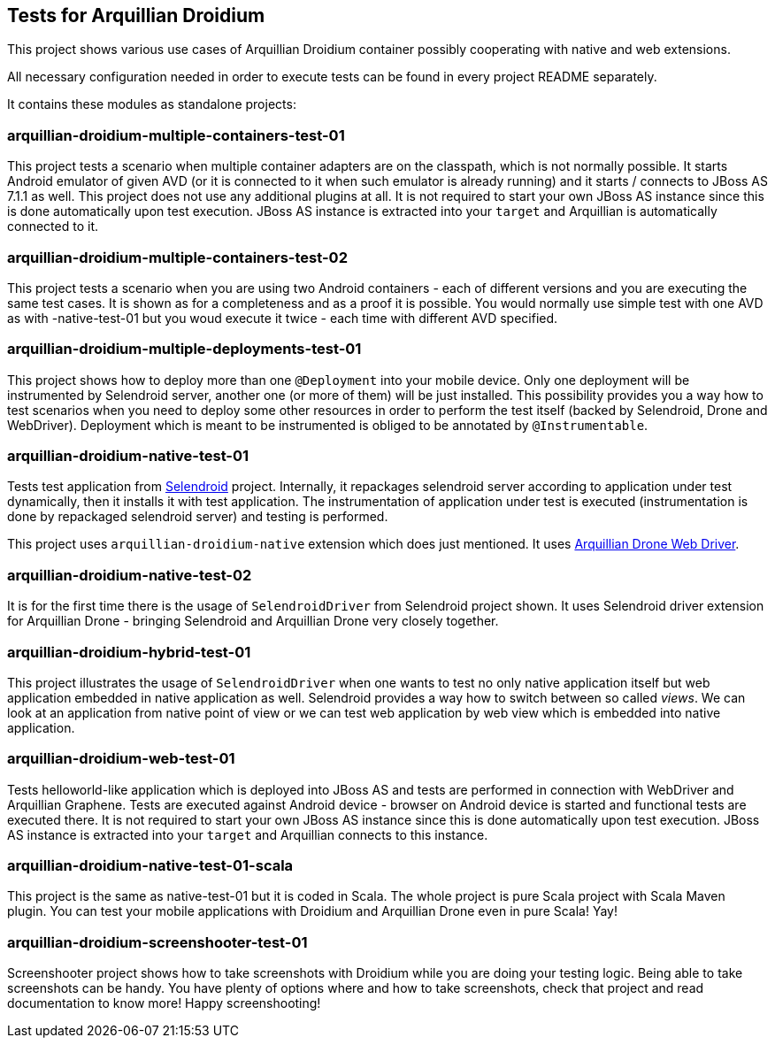 == Tests for Arquillian Droidium

This project shows various use cases of Arquillian Droidium container 
possibly cooperating with native and web extensions.

All necessary configuration needed in order to execute tests can be 
found in every project README separately.

It contains these modules as standalone projects:

=== arquillian-droidium-multiple-containers-test-01

This project tests a scenario when multiple container adapters are on the classpath,
which is not normally possible. It starts Android emulator of given AVD 
(or it is connected to it when such emulator is already running) and 
it starts / connects to JBoss AS 7.1.1 as well. This project does not 
use any additional plugins at all. It is not required to start your own 
JBoss AS instance since this is done automatically upon test execution. JBoss AS 
instance is extracted into your `target` and Arquillian is automatically connected to it.

=== arquillian-droidium-multiple-containers-test-02

This project tests a scenario when you are using two Android containers - each of different versions 
and you are executing the same test cases. It is shown as for a completeness and as a proof it is possible.
You would normally use simple test with one AVD as with -native-test-01 but you woud execute it twice - each 
time with different AVD specified.

=== arquillian-droidium-multiple-deployments-test-01

This project shows how to deploy more than one `@Deployment` into your mobile device. Only 
one deployment will be instrumented by Selendroid server, another one (or more of them) will 
be just installed. This possibility provides you a way how to test scenarios when you need to 
deploy some other resources in order to perform the test itself (backed by Selendroid, Drone and 
WebDriver). Deployment which is meant to be instrumented is obliged to be annotated by `@Instrumentable`.

=== arquillian-droidium-native-test-01

Tests test application from http://dominikdary.github.io/selendroid/[Selendroid] project. 
Internally, it repackages selendroid server according to application under test dynamically, 
then it installs it with test application. The instrumentation of application under test is 
executed (instrumentation is done by repackaged selendroid server) and testing is performed.

This project uses `arquillian-droidium-native` extension which does just mentioned. It uses 
https://docs.jboss.org/author/display/ARQ/Drone[Arquillian Drone Web Driver].

=== arquillian-droidium-native-test-02

It is for the first time there is the usage of `SelendroidDriver` from Selendroid 
project shown. It uses Selendroid driver extension for Arquillian Drone - bringing Selendroid 
and Arquillian Drone very closely together.

=== arquillian-droidium-hybrid-test-01

This project illustrates the usage of `SelendroidDriver` when one wants to test
no only native application itself but web application embedded in native application as well.
Selendroid provides a way how to switch between so called _views_. We can look at 
an application from native point of view or we can test web application by web view 
which is embedded into native application.

=== arquillian-droidium-web-test-01

Tests helloworld-like application which is deployed into JBoss AS and tests 
are performed in connection with WebDriver and Arquillian Graphene. Tests are 
executed against Android device - browser on Android device is started and 
functional tests are executed there. It is not required to start your own 
JBoss AS instance since this is done automatically upon test execution. 
JBoss AS instance is extracted into your `target` and Arquillian connects 
to this instance.

=== arquillian-droidium-native-test-01-scala

This project is the same as native-test-01 but it is coded in Scala. The whole project 
is pure Scala project with Scala Maven plugin. You can test your mobile applications
with Droidium and Arquillian Drone even in pure Scala! Yay!

=== arquillian-droidium-screenshooter-test-01

Screenshooter project shows how to take screenshots with Droidium while you are doing your 
testing logic. Being able to take screenshots can be handy. You have plenty of options where 
and how to take screenshots, check that project and read documentation to know more! Happy 
screenshooting!

